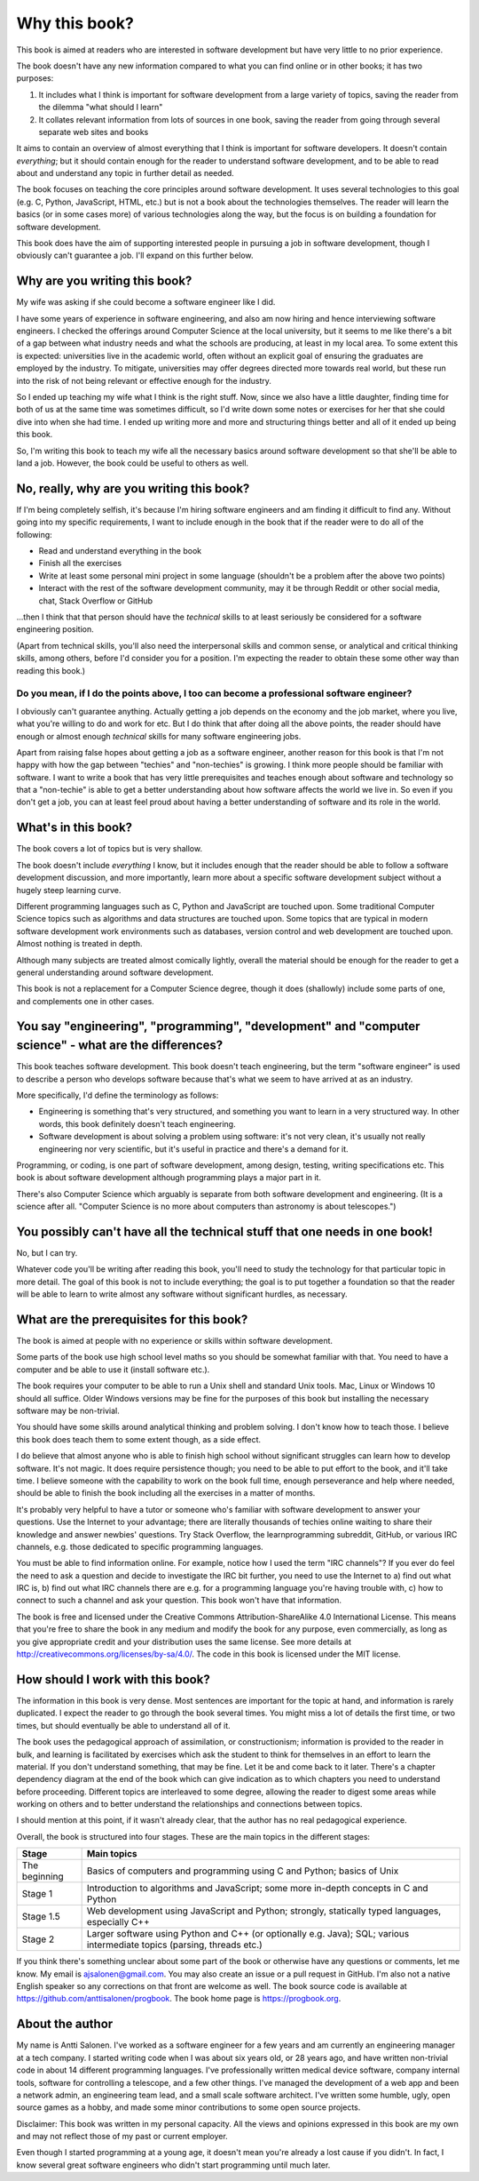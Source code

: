 Why this book?
--------------

This book is aimed at readers who are interested in software development but have very little to no prior experience.

The book doesn't have any new information compared to what you can find online or in other books; it has two purposes:

1. It includes what I think is important for software development from a large variety of topics, saving the reader from the dilemma "what should I learn"
2. It collates relevant information from lots of sources in one book, saving the reader from going through several separate web sites and books

It aims to contain an overview of almost everything that I think is important for software developers. It doesn't contain *everything*; but it should contain enough for the reader to understand software development, and to be able to read about and understand any topic in further detail as needed.

The book focuses on teaching the core principles around software development. It uses several technologies to this goal (e.g. C, Python, JavaScript, HTML, etc.) but is not a book about the technologies themselves. The reader will learn the basics (or in some cases more) of various technologies along the way, but the focus is on building a foundation for software development.

This book does have the aim of supporting interested people in pursuing a job in software development, though I obviously can't guarantee a job. I'll expand on this further below.

Why are you writing this book?
==============================

My wife was asking if she could become a software engineer like I did.

I have some years of experience in software engineering, and also am now hiring and hence interviewing software engineers. I checked the offerings around Computer Science at the local university, but it seems to me like there's a bit of a gap between what industry needs and what the schools are producing, at least in my local area. To some extent this is expected: universities live in the academic world, often without an explicit goal of ensuring the graduates are employed by the industry. To mitigate, universities may offer degrees directed more towards real world, but these run into the risk of not being relevant or effective enough for the industry.

So I ended up teaching my wife what I think is the right stuff. Now, since we also have a little daughter, finding time for both of us at the same time was sometimes difficult, so I'd write down some notes or exercises for her that she could dive into when she had time. I ended up writing more and more and structuring things better and all of it ended up being this book.

So, I'm writing this book to teach my wife all the necessary basics around software development so that she'll be able to land a job. However, the book could be useful to others as well.

No, really, why are you writing this book?
==========================================

If I'm being completely selfish, it's because I'm hiring software engineers and am finding it difficult to find any. Without going into my specific requirements, I want to include enough in the book that if the reader were to do all of the following:

* Read and understand everything in the book
* Finish all the exercises
* Write at least some personal mini project in some language (shouldn't be a problem after the above two points)
* Interact with the rest of the software development community, may it be through Reddit or other social media, chat, Stack Overflow or GitHub

...then I think that that person should have the *technical* skills to at least seriously be considered for a software engineering position.

(Apart from technical skills, you'll also need the interpersonal skills and common sense, or analytical and critical thinking skills, among others, before I'd consider you for a position. I'm expecting the reader to obtain these some other way than reading this book.)

Do you mean, if I do the points above, I too can become a professional software engineer?
~~~~~~~~~~~~~~~~~~~~~~~~~~~~~~~~~~~~~~~~~~~~~~~~~~~~~~~~~~~~~~~~~~~~~~~~~~~~~~~~~~~~~~~~~

I obviously can't guarantee anything. Actually getting a job depends on the economy and the job market, where you live, what you're willing to do and work for etc. But I do think that after doing all the above points, the reader should have enough or almost enough *technical* skills for many software engineering jobs.

Apart from raising false hopes about getting a job as a software engineer, another reason for this book is that I'm not happy with how the gap between "techies" and "non-techies" is growing. I think more people should be familiar with software. I want to write a book that has very little prerequisites and teaches enough about software and technology so that a "non-techie" is able to get a better understanding about how software affects the world we live in. So even if you don't get a job, you can at least feel proud about having a better understanding of software and its role in the world.

What's in this book?
====================

The book covers a lot of topics but is very shallow.

The book doesn't include *everything* I know, but it includes enough that the reader should be able to follow a software development discussion, and more importantly, learn more about a specific software development subject without a hugely steep learning curve.

Different programming languages such as C, Python and JavaScript are touched upon. Some traditional Computer Science topics such as algorithms and data structures are touched upon. Some topics that are typical in modern software development work environments such as databases, version control and web development are touched upon. Almost nothing is treated in depth.

Although many subjects are treated almost comically lightly, overall the material should be enough for the reader to get a general understanding around software development.

This book is not a replacement for a Computer Science degree, though it does (shallowly) include some parts of one, and complements one in other cases.

You say "engineering", "programming", "development" and "computer science" - what are the differences?
======================================================================================================

This book teaches software development. This book doesn't teach engineering, but the term "software engineer" is used to describe a person who develops software because that's what we seem to have arrived at as an industry.

More specifically, I'd define the terminology as follows:

* Engineering is something that's very structured, and something you want to learn in a very structured way. In other words, this book definitely doesn't teach engineering.
* Software development is about solving a problem using software: it's not very clean, it's usually not really engineering nor very scientific, but it's useful in practice and there's a demand for it.

Programming, or coding, is one part of software development, among design, testing, writing specifications etc. This book is about software development although programming plays a major part in it.

There's also Computer Science which arguably is separate from both software development and engineering. (It is a science after all. "Computer Science is no more about computers than astronomy is about telescopes.")

You possibly can't have all the technical stuff that one needs in one book!
===========================================================================

No, but I can try.

Whatever code you'll be writing after reading this book, you'll need to study the technology for that particular topic in more detail. The goal of this book is not to include everything; the goal is to put together a foundation so that the reader will be able to learn to write almost any software without significant hurdles, as necessary.

What are the prerequisites for this book?
=========================================

The book is aimed at people with no experience or skills within software development.

Some parts of the book use high school level maths so you should be somewhat familiar with that. You need to have a computer and be able to use it (install software etc.).

The book requires your computer to be able to run a Unix shell and standard Unix tools. Mac, Linux or Windows 10 should all suffice. Older Windows versions may be fine for the purposes of this book but installing the necessary software may be non-trivial.

You should have some skills around analytical thinking and problem solving. I don't know how to teach those. I believe this book does teach them to some extent though, as a side effect.

I do believe that almost anyone who is able to finish high school without significant struggles can learn how to develop software. It's not magic. It does require persistence though; you need to be able to put effort to the book, and it'll take time. I believe someone with the capability to work on the book full time, enough perseverance and help where needed, should be able to finish the book including all the exercises in a matter of months.

It's probably very helpful to have a tutor or someone who's familiar with software development to answer your questions. Use the Internet to your advantage; there are literally thousands of techies online waiting to share their knowledge and answer newbies' questions. Try Stack Overflow, the learnprogramming subreddit, GitHub, or various IRC channels, e.g. those dedicated to specific programming languages.

You must be able to find information online. For example, notice how I used the term "IRC channels"? If you ever do feel the need to ask a question and decide to investigate the IRC bit further, you need to use the Internet to a) find out what IRC is, b) find out what IRC channels there are e.g. for a programming language you're having trouble with, c) how to connect to such a channel and ask your question. This book won't have that information.

The book is free and licensed under the Creative Commons Attribution-ShareAlike 4.0 International License. This means that you're free to share the book in any medium and modify the book for any purpose, even commercially, as long as you give appropriate credit and your distribution uses the same license. See more details at http://creativecommons.org/licenses/by-sa/4.0/. The code in this book is licensed under the MIT license.

How should I work with this book?
=================================

The information in this book is very dense. Most sentences are important for the topic at hand, and information is rarely duplicated. I expect the reader to go through the book several times. You might miss a lot of details the first time, or two times, but should eventually be able to understand all of it.

The book uses the pedagogical approach of assimilation, or constructionism; information is provided to the reader in bulk, and learning is facilitated by exercises which ask the student to think for themselves in an effort to learn the material. If you don't understand something, that may be fine. Let it be and come back to it later. There's a chapter dependency diagram at the end of the book which can give indication as to which chapters you need to understand before proceeding. Different topics are interleaved to some degree, allowing the reader to digest some areas while working on others and to better understand the relationships and connections between topics.

I should mention at this point, if it wasn't already clear, that the author has no real pedagogical experience.

Overall, the book is structured into four stages. These are the main topics in the different stages:

+---------------+--------------------------------------------------------------------------------------------------------------------------+
| Stage         | Main topics                                                                                                              |
+===============+==========================================================================================================================+
| The beginning | Basics of computers and programming using C and Python; basics of Unix                                                   |
+---------------+--------------------------------------------------------------------------------------------------------------------------+
| Stage 1       | Introduction to algorithms and JavaScript; some more in-depth concepts in C and Python                                   |
+---------------+--------------------------------------------------------------------------------------------------------------------------+
| Stage 1.5     | Web development using JavaScript and Python; strongly, statically typed languages, especially C++                        |
+---------------+--------------------------------------------------------------------------------------------------------------------------+
| Stage 2       | Larger software using Python and C++ (or optionally e.g. Java); SQL; various intermediate topics (parsing, threads etc.) |
+---------------+--------------------------------------------------------------------------------------------------------------------------+

If you think there's something unclear about some part of the book or otherwise have any questions or comments, let me know. My email is ajsalonen@gmail.com. You may also create an issue or a pull request in GitHub. I'm also not a native English speaker so any corrections on that front are welcome as well. The book source code is available at https://github.com/anttisalonen/progbook. The book home page is https://progbook.org.

About the author
================

My name is Antti Salonen. I've worked as a software engineer for a few years and am currently an engineering manager at a tech company. I started writing code when I was about six years old, or 28 years ago, and have written non-trivial code in about 14 different programming languages. I've professionally written medical device software, company internal tools, software for controlling a telescope, and a few other things. I've managed the development of a web app and been a network admin, an engineering team lead, and a small scale software architect. I've written some humble, ugly, open source games as a hobby, and made some minor contributions to some open source projects.

Disclaimer: This book was written in my personal capacity. All the views and opinions expressed in this book are my own and may not reflect those of my past or current employer.

Even though I started programming at a young age, it doesn't mean you're already a lost cause if you didn't. In fact, I know several great software engineers who didn't start programming until much later.

